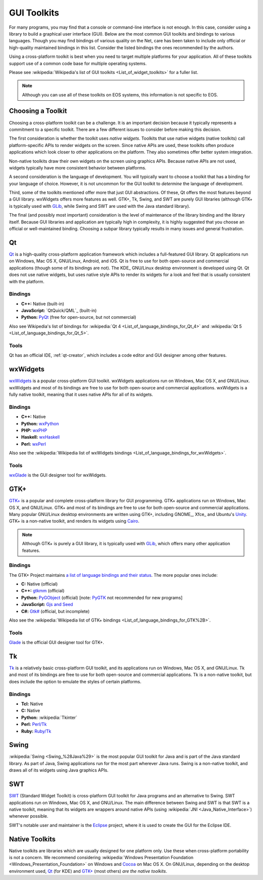 ==============
 GUI Toolkits
==============

For many programs, you may find that a console or command-line interface is not enough. In this case, consider using a library to build a graphical user interface (GUI). Below are the most common GUI toolkits and bindings to various languages. Though you may find bindings of various quality on the Net, care has been taken to include only official or high-quality maintained bindings in this list. Consider the listed bindings the ones recommended by the authors.

Using a cross-platform toolkit is best when you need to target multiple platforms for your application. All of these toolkits support use of a common code base for multiple operating systems.

Please see :wikipedia:`Wikipedia's list of GUI toolkits <List_of_widget_toolkits>` for a fuller list.

.. note::

   Although you can use all of these toolkits on EOS systems, this information is not specific to EOS.

Choosing a Toolkit
==================

Choosing a cross-platform toolkit can be a challenge. It is an important decision because it typically represents a commitment to a specific toolkit. There are a few different issues to consider before making this decision.

The first consideration is whether the toolkit uses *native widgets*. Toolkits that use native widgets (native toolkits) call platform-specific APIs to render widgets on the screen. Since native APIs are used, these toolkits often produce applications which look closer to other applications on the platform. They also sometimes offer better system integration.

Non-native toolkits draw their own widgets on the screen using graphics APIs. Because native APIs are not used, widgets typically have more consistent behavior between platforms.

A second consideration is the language of development. You will typically want to choose a toolkit that has a binding for your language of choice. However, it is not uncommon for the GUI toolkit to *determine* the language of development.

Third, some of the toolkits mentioned offer more that just GUI abstractions. Of these, Qt offers the most features beyond a GUI library. wxWidgets offers more features as well. GTK+, Tk, Swing, and SWT are purely GUI libraries (although GTK+ is typically used with GLib_, while Swing and SWT are used with the Java standard library).

The final (and possibly most important) consideration is the level of maintenance of the library binding and the library itself. Because GUI libraries and application are typically high in complexity, it is highly suggested that you choose an official or well-maintained binding. Choosing a subpar library typically results in many issues and general frustration.

.. _qt-section:

Qt
===

Qt_ is a high-quality cross-platform application framework which includes a full-featured GUI library. Qt applications run on Windows, Mac OS X, GNU/Linux, Android, and iOS. Qt is free to use for both open-source and commercial applications (though some of its bindings are not). The KDE_ GNU/Linux desktop environment is developed using Qt. Qt does not use native widgets, but uses native style APIs to render its widgets for a look and feel that is usually consistent with the platform.

Bindings
--------

- **C++:** Native (built-in)
- **JavaScript:** `QtQuick/QML`_ (built-in)
- **Python:** PyQt_ (free for open-source, but not commercial)

Also see Wikipedia's list of bindings for :wikipedia:`Qt 4 <List_of_language_bindings_for_Qt_4>` and :wikipedia:`Qt 5 <List_of_language_bindings_for_Qt_5>`.

Tools
-----

Qt has an official IDE, :ref:`qt-creator`, which includes a code editor and GUI designer among other features.

.. _PyQt: http://www.riverbankcomputing.com/software/pyqt/intro

wxWidgets
=========

wxWidgets_ is a popular cross-platform GUI toolkit. wxWidgets applications run on Windows, Mac OS X, and GNU/Linux. wxWidgets and most of its bindings are free to use for both open-source and commercial applications. wxWidgets is a fully native toolkit, meaning that it uses native APIs for all of its widgets.

.. _wxWidgets: http://wxwidgets.org/

Bindings
--------

- **C++:** Native
- **Python:** wxPython_
- **PHP:** wxPHP_
- **Haskell:** wxHaskell_
- **Perl:** wxPerl_

Also see the :wikipedia:`Wikipedia list of wxWidgets bindings <List_of_language_bindings_for_wxWidgets>`.

.. _wxPython: http://wxpython.org/
.. _wxPHP: http://wxphp.org/
.. _wxHaskell: http://www.haskell.org/haskellwiki/WxHaskell
.. _wxPerl: http://www.wxperl.it/

Tools
-----

wxGlade_ is the GUI designer tool for wxWidgets.

.. _wxGlade: http://wxglade.sourceforge.net/

GTK+
====

`GTK+`_ is a popular and complete cross-platform library for GUI programming. GTK+ applications run on Windows, Mac OS X, and GNU/Linux. GTK+ and most of its bindings are free to use for both open-source and commercial applications. Many popular GNU/Linux desktop environments are written using GTK+, including GNOME_, Xfce_ and Ubuntu's Unity_. GTK+ is a non-native toolkit, and renders its widgets using Cairo_.

.. note::

   Although GTK+ is purely a GUI library, it is typically used with GLib_, which offers many other application features.

.. _GTK+: http://www.gtk.org/
.. _Unity: https://unity.ubuntu.com/
.. _GLib: https://developer.gnome.org/glib/
.. _Cairo: http://cairographics.org/

Bindings
--------

The GTK+ Project maintains `a list of language bindings and their status <http://www.gtk.org/language-bindings.php>`_. The more popular ones include:

- **C:** Native (official)
- **C++:** gtkmm_ (official)
- **Python:** PyGObject_ (official) [note: PyGTK_ not recommended for new programs]
- **JavaScript:** `Gjs and Seed`_
- **C#:** `Gtk#`_ (official, but incomplete)

Also see the :wikipedia:`Wikipedia list of GTK+ bindings <List_of_language_bindings_for_GTK%2B>`.

.. _gtkmm: http://www.gtkmm.org/
.. _PyGObject: http://live.gnome.org/PyGObject
.. _PyGTK: http://www.pygtk.org/
.. _Gjs and Seed: https://wiki.gnome.org/JavaScript
.. _Gtk#: http://www.mono-project.com/docs/gui/gtksharp/

Tools
-----

Glade_ is the official GUI designer tool for GTK+.

.. _Glade: https://glade.gnome.org/

Tk
===

Tk_ is a relatively basic cross-platform GUI toolkit, and its applications run on Windows, Mac OS X, and GNU/Linux. Tk and most of its bindings are free to use for both open-source and commercial applications. Tk is a non-native toolkit, but does include the option to emulate the styles of certain platforms.

Bindings
--------

- **Tcl:** Native
- **C:** Native
- **Python:** :wikipedia:`Tkinter`
- **Perl:** `Perl/Tk`_
- **Ruby:** `Ruby/Tk`_

.. _Tk: http://www.tcl.tk/
.. _Perl/Tk: http://search.cpan.org/~ni-s/Tk-804.027/pod/UserGuide.pod
.. _Ruby/Tk: http://ruby-doc.com/docs/ProgrammingRuby/html/ext_tk.html

Swing
=====

:wikipedia:`Swing <Swing_%28Java%29>` is the most popular GUI toolkit for Java and is part of the Java standard library. As part of Java, Swing applications run for the most part wherever Java runs. Swing is a non-native toolkit, and draws all of its widgets using Java graphics APIs.

SWT
===

SWT_ (Standard Widget Toolkit) is cross-platform GUI toolkit for Java programs and an alternative to Swing. SWT applications run on Windows, Mac OS X, and GNU/Linux. The main difference between Swing and SWT is that SWT is a native toolkit, meaning that its widgets are wrappers around native APIs (using :wikipedia:`JNI <Java_Native_Interface>`) whenever possible.

SWT's notable user and maintainer is the Eclipse_ project, where it is used to create the GUI for the Eclipse IDE.

.. _SWT: http://www.eclipse.org/swt/
.. _Eclipse: http://www.eclipse.org/

Native Toolkits
===============

Native toolkits are libraries which are usually designed for one platform only. Use these when cross-platform portability is not a concern. We recommend considering :wikipedia:`Windows Presentation Foundation <Windows_Presentation_Foundation>` on Windows and Cocoa_ on Mac OS X. On GNU/Linux, depending on the desktop environment used, Qt_ (for KDE) and `GTK+`_ (most others) *are the native toolkits*.

.. _Cocoa: https://developer.apple.com/technologies/mac/cocoa.html
